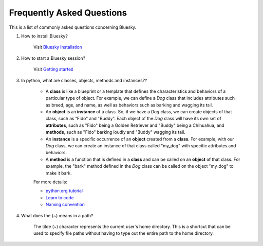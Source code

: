 .. index:: ! FAQ

.. _FAQ:

==========================
Frequently Asked Questions
==========================

This is a list of commonly asked questions concerning Bluesky.

.. _faq-install-bluesky:

1. How to install Bluesky? 

    Visit `Bluesky Installation <https://bcda-aps.github.io/bluesky_training/instrument/_install_new_instrument.html>`_

.. _faq-start-bluesky-session:

2. How to start a Bluesky session? 

    Visit `Getting started <https://bcda-aps.github.io/bluesky_training/tutor/_start_bluesky_session.html>`_

.. _faq-obj-oriented:

3. In python, what are classes, objects, methods and instances??

    - A **class** is like a blueprint or a template that defines the characteristics and behaviors of a particular type of object. For example, we can define a `Dog` class that includes attributes such as breed, age, and name, as well as behaviors such as barking and wagging its tail.
    - An **object** is an **instance** of a class. So, if we have a `Dog` class, we can create objects of that class, such as "Fido" and "Buddy". Each object of the `Dog` class will have its own set of **attributes**, such as "Fido" being a Golden Retriever and "Buddy" being a Chihuahua, and **methods**, such as "Fido" barking loudly and "Buddy" wagging its tail.
    - An **instance** is a specific occurrence of an **object** created from a **class**. For example, with our `Dog` class, we can create an instance of that class called "my_dog" with specific attributes and behaviors.
    - A **method** is a function that is defined in a **class** and can be called on an **object** of that class. For example, the "bark" method defined in the `Dog` class can be called on the object "my_dog" to make it bark.

    For more details:

    - `python.org tutorial <https://docs.python.org/3/tutorial/classes.html>`_
    - `Learn to code <https://www.w3schools.com/python/python_classes.asp>`_
    - `Naming convention <https://namingconvention.org/python/>`_

.. _faq-linux-tilde:

4. What does the (~) means in a path?

    The tilde (~) character represents the current user's home directory. This is a shortcut that can be used to specify file paths without having to type out the entire path to the home directory.
